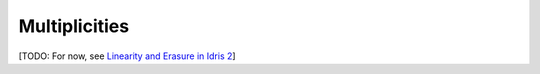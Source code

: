.. _sect-multiplicities:

**************
Multiplicities
**************

[TODO: For now, see 
`Linearity and Erasure in Idris 2 <https://www.type-driven.org.uk/edwinb/linearity-and-erasure-in-idris-2.html>`_]

